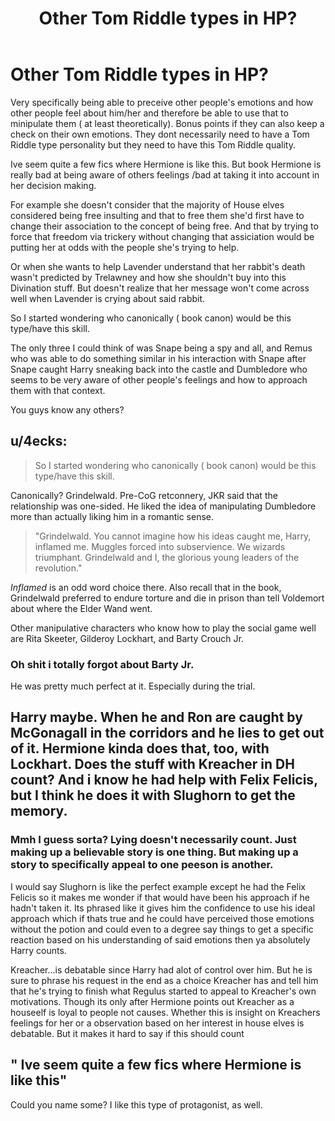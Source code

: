#+TITLE: Other Tom Riddle types in HP?

* Other Tom Riddle types in HP?
:PROPERTIES:
:Author: literaltrashgoblin
:Score: 1
:DateUnix: 1568162755.0
:DateShort: 2019-Sep-11
:FlairText: Discussion
:END:
Very specifically being able to preceive other people's emotions and how other people feel about him/her and therefore be able to use that to minipulate them ( at least theoretically). Bonus points if they can also keep a check on their own emotions. They dont necessarily need to have a Tom Riddle type personality but they need to have this Tom Riddle quality.

Ive seem quite a few fics where Hermione is like this. But book Hermione is really bad at being aware of others feelings /bad at taking it into account in her decision making.

For example she doesn't consider that the majority of House elves considered being free insulting and that to free them she'd first have to change their association to the concept of being free. And that by trying to force that freedom via trickery without changing that assiciation would be putting her at odds with the people she's trying to help.

Or when she wants to help Lavender understand that her rabbit's death wasn't predicted by Trelawney and how she shouldn't buy into this Divination stuff. But doesn't realize that her message won't come across well when Lavender is crying about said rabbit.

So I started wondering who canonically ( book canon) would be this type/have this skill.

The only three I could think of was Snape being a spy and all, and Remus who was able to do something similar in his interaction with Snape after Snape caught Harry sneaking back into the castle and Dumbledore who seems to be very aware of other people's feelings and how to approach them with that context.

You guys know any others?


** u/4ecks:
#+begin_quote
  So I started wondering who canonically ( book canon) would be this type/have this skill.
#+end_quote

Canonically? Grindelwald. Pre-CoG retconnery, JKR said that the relationship was one-sided. He liked the idea of manipulating Dumbledore more than actually liking him in a romantic sense.

#+begin_quote
  "Grindelwald. You cannot imagine how his ideas caught me, Harry, inflamed me. Muggles forced into subservience. We wizards triumphant. Grindelwald and I, the glorious young leaders of the revolution."
#+end_quote

/Inflamed/ is an odd word choice there. Also recall that in the book, Grindelwald preferred to endure torture and die in prison than tell Voldemort about where the Elder Wand went.

Other manipulative characters who know how to play the social game well are Rita Skeeter, Gilderoy Lockhart, and Barty Crouch Jr.
:PROPERTIES:
:Author: 4ecks
:Score: 4
:DateUnix: 1568164082.0
:DateShort: 2019-Sep-11
:END:

*** Oh shit i totally forgot about Barty Jr.

He was pretty much perfect at it. Especially during the trial.
:PROPERTIES:
:Author: literaltrashgoblin
:Score: 2
:DateUnix: 1568164585.0
:DateShort: 2019-Sep-11
:END:


** Harry maybe. When he and Ron are caught by McGonagall in the corridors and he lies to get out of it. Hermione kinda does that, too, with Lockhart. Does the stuff with Kreacher in DH count? And i know he had help with Felix Felicis, but I think he does it with Slughorn to get the memory.
:PROPERTIES:
:Author: Ash_Lestrange
:Score: 2
:DateUnix: 1568163299.0
:DateShort: 2019-Sep-11
:END:

*** Mmh I guess sorta? Lying doesn't necessarily count. Just making up a believable story is one thing. But making up a story to specifically appeal to one peeson is another.

I would say Slughorn is like the perfect example except he had the Felix Felicis so it makes me wonder if that would have been his approach if he hadn't taken it. Its phrased like it gives him the confidence to use his ideal approach which if thats true and he could have perceived those emotions without the potion and could even to a degree say things to get a specific reaction based on his understanding of said emotions then ya absolutely Harry counts.

Kreacher...is debatable since Harry had alot of control over him. But he is sure to phrase his request in the end as a choice Kreacher has and tell him that he's trying to finish what Regulus started to appeal to Kreacher's own motivations. Though its only after Hermione points out Kreacher as a houseelf is loyal to people not causes. Whether this is insight on Kreachers feelings for her or a observation based on her interest in house elves is debatable. But it makes it hard to say if this should count
:PROPERTIES:
:Author: literaltrashgoblin
:Score: 2
:DateUnix: 1568164483.0
:DateShort: 2019-Sep-11
:END:


** " Ive seem quite a few fics where Hermione is like this"

Could you name some? I like this type of protagonist, as well.
:PROPERTIES:
:Author: AddaLF
:Score: 1
:DateUnix: 1568289619.0
:DateShort: 2019-Sep-12
:END:
